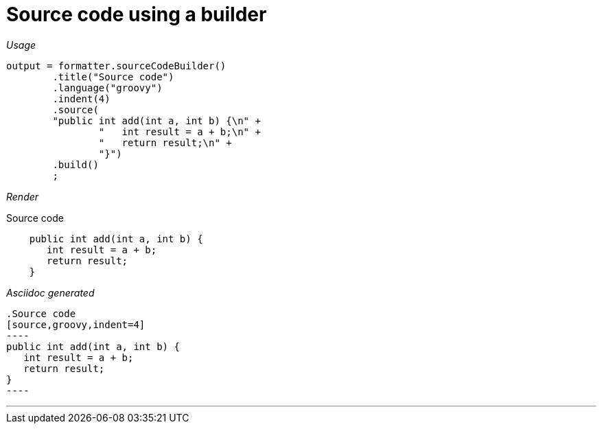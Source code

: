 [#org_sfvl_docformatter_AsciidocFormatterTest_should_format_source_code_with_a_builder]
= Source code using a builder


[red]##_Usage_##
[source,java,indent=0]
----
        output = formatter.sourceCodeBuilder()
                .title("Source code")
                .language("groovy")
                .indent(4)
                .source(
                "public int add(int a, int b) {\n" +
                        "   int result = a + b;\n" +
                        "   return result;\n" +
                        "}")
                .build()
                ;
----

[red]##_Render_##

.Source code
[source,groovy,indent=4]
----
public int add(int a, int b) {
   int result = a + b;
   return result;
}
----


[red]##_Asciidoc generated_##
------
.Source code
[source,groovy,indent=4]
----
public int add(int a, int b) {
   int result = a + b;
   return result;
}
----

------

___
